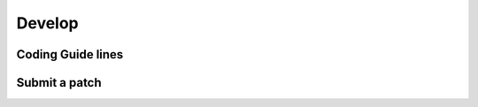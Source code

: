 .. _develop

*******
Develop
*******


Coding Guide lines
==================

Submit a patch
==============

